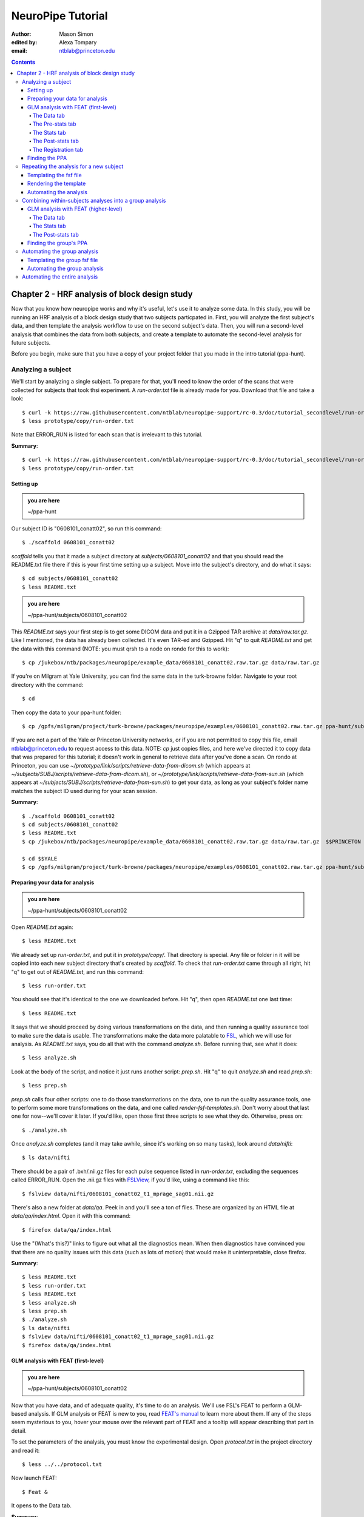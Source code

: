 ==================
NeuroPipe Tutorial
==================



:author: Mason Simon  
:edited by: Alexa Tompary
:email: ntblab@princeton.edu


.. contents::



----------------------------------------------
Chapter 2 - HRF analysis of block design study
----------------------------------------------

Now that you know how neuropipe works and why it's useful, let's use it to analyze some data.  In this study, you will be running an HRF analysis of a block design study that two subjects particpated in. First, you will analyze the first subject's data, and then template the analysis workflow to use on the second subject's data. Then, you will run a second-level analysis that combines the data from both subjects, and create a template to automate the second-level analysis for future subjects.  

Before you begin, make sure that you have a copy of your project folder that you made in the intro tutorial (ppa-hunt). 

Analyzing a subject
===================

We'll start by analyzing a single subject. To prepare for that, you'll need to know the order of the scans that were collected for subjects that took thsi experiment. A *run-order.txt* file is already made for you. Download that file and take a look::

  $ curl -k https://raw.githubusercontent.com/ntblab/neuropipe-support/rc-0.3/doc/tutorial_secondlevel/run-order.txt > prototype/copy/run-order.txt
  $ less prototype/copy/run-order.txt
  
Note that ERROR_RUN is listed for each scan that is irrelevant to this tutorial.

**Summary**::

  $ curl -k https://raw.githubusercontent.com/ntblab/neuropipe-support/rc-0.3/doc/tutorial_secondlevel/run-order.txt > prototype/copy/run-order.txt
  $ less prototype/copy/run-order.txt

Setting up
----------

.. admonition:: you are here

   ~/ppa-hunt

Our subject ID is "0608101_conatt02", so run this command::

  $ ./scaffold 0608101_conatt02

*scaffold* tells you that it made a subject directory at *subjects/0608101_conatt02* and that you should read the README.txt file there if this is your first time setting up a subject. Move into the subject's directory, and do what it says::

  $ cd subjects/0608101_conatt02
  $ less README.txt

.. admonition:: you are here

   ~/ppa-hunt/subjects/0608101_conatt02

This *README.txt* says your first step is to get some DICOM data and put it in a Gzipped TAR archive at *data/raw.tar.gz*. Like I mentioned, the data has already been collected. It's even TAR-ed and Gzipped. Hit "q" to quit *README.txt* and get the data with this command (NOTE: you must qrsh to a node on rondo for this to work)::

  $ cp /jukebox/ntb/packages/neuropipe/example_data/0608101_conatt02.raw.tar.gz data/raw.tar.gz

If you're on Milgram at Yale University, you can find the same data in the turk-browne folder.  Navigate to your root directory with the command::

  $ cd

Then copy the data to your ppa-hunt folder::

  $ cp /gpfs/milgram/project/turk-browne/packages/neuropipe/examples/0608101_conatt02.raw.tar.gz ppa-hunt/subjects/0608101_conatt02/data/raw.tar.gz


If you are not a part of the Yale or Princeton University networks, or if you are not permitted to copy this file, email ntblab@princeton.edu to request access to this data. NOTE: *cp* just copies files, and here we've directed it to copy data that was prepared for this tutorial; it doesn't work in general to retrieve data after you've done a scan. On rondo at Princeton, you can use *~/prototype/link/scripts/retrieve-data-from-dicom.sh* (which appears at *~/subjects/SUBJ/scripts/retrieve-data-from-dicom.sh*), or  *~/prototype/link/scripts/retrieve-data-from-sun.sh* (which appears at *~/subjects/SUBJ/scripts/retrieve-data-from-sun.sh*) to get your data, as long as your subject's folder name matches the subject ID used during for your scan session.

**Summary**::

  $ ./scaffold 0608101_conatt02
  $ cd subjects/0608101_conatt02
  $ less README.txt
  $ cp /jukebox/ntb/packages/neuropipe/example_data/0608101_conatt02.raw.tar.gz data/raw.tar.gz  $$PRINCETON
  
  $ cd $$YALE
  $ cp /gpfs/milgram/project/turk-browne/packages/neuropipe/examples/0608101_conatt02.raw.tar.gz ppa-hunt/subjects/0608101_conatt02/data/raw.tar.gz $$YALE


Preparing your data for analysis
--------------------------------

.. admonition:: you are here

   ~/ppa-hunt/subjects/0608101_conatt02

Open *README.txt* again::

  $ less README.txt

We already set up *run-order.txt*, and put it in *prototype/copy/*. That directory is special. Any file or folder in it will be copied into each new subject directory that's created by *scaffold*. To check that *run-order.txt* came through all right, hit "q" to get out of *README.txt*, and run this command::

  $ less run-order.txt

You should see that it's identical to the one we downloaded before. Hit "q", then open *README.txt* one last time::

  $ less README.txt

It says that we should proceed by doing various transformations on the data, and then running a quality assurance tool to make sure the data is usable. The transformations make the data more palatable to FSL_, which we will use for analysis. As *README.txt* says, you do all that with the command *analyze.sh*. Before running that, see what it does::

  $ less analyze.sh

.. _FSL: http://www.fmrib.ox.ac.uk/fsl/

Look at the body of the script, and notice it just runs another script: *prep.sh*. Hit "q" to quit *analyze.sh* and read *prep.sh*::

  $ less prep.sh

*prep.sh* calls four other scripts: one to do those transformations on the data, one to run the quality assurance tools, one to perform some more transformations on the data, and one called *render-fsf-templates.sh*. Don't worry about that last one for now--we'll cover it later. If you'd like, open those first three scripts to see what they do. Otherwise, press on::


  $ ./analyze.sh

Once *analyze.sh* completes (and it may take awhile, since it's working on so many tasks), look around *data/nifti*::

  $ ls data/nifti

There should be a pair of .bxh/.nii.gz files for each pulse sequence listed in *run-order.txt*, excluding the sequences called ERROR_RUN. Open the .nii.gz files with FSLView_, if you'd like, using a command like this::

  $ fslview data/nifti/0608101_conatt02_t1_mprage_sag01.nii.gz

.. _FSLView: http://www.fmrib.ox.ac.uk/fsl/fslview/index.html

There's also a new folder at *data/qa*. Peek in and you'll see a ton of files. These are organized by an HTML file at *data/qa/index.html*. Open it with this command::

  $ firefox data/qa/index.html

Use the "(What's this?)" links to figure out what all the diagnostics mean. When then diagnostics have convinced you that there are no quality issues with this data (such as lots of motion) that would make it uninterpretable, close firefox.

**Summary**::

  $ less README.txt
  $ less run-order.txt
  $ less README.txt
  $ less analyze.sh
  $ less prep.sh
  $ ./analyze.sh
  $ ls data/nifti
  $ fslview data/nifti/0608101_conatt02_t1_mprage_sag01.nii.gz
  $ firefox data/qa/index.html


GLM analysis with FEAT (first-level)
------------------------------------

.. admonition:: you are here

   ~/ppa-hunt/subjects/0608101_conatt02

Now that you have data, and of adequate quality, it's time to do an analysis. We'll use FSL's FEAT to perform a GLM-based analysis. If GLM analysis or FEAT is new to you, read `FEAT's manual`_ to learn more about them. If any of the steps seem mysterious to you, hover your mouse over the relevant part of FEAT and a tooltip will appear describing that part in detail.

.. _FEAT's manual: http://www.fmrib.ox.ac.uk/fsl/feat5/index.html

To set the parameters of the analysis, you must know the experimental design. Open *protocol.txt* in the project directory and read it::

  $ less ../../protocol.txt

Now launch FEAT::

  $ Feat &

It opens to the Data tab. 

**Summary**::

  $ less ../../protocol.txt
  $ Feat &


The Data tab
''''''''''''

.. admonition:: you are here

   ~/ppa-hunt/subjects/0608101_conatt02

Click "Select 4D data" and select the file *data/nifti/0608101_conatt02_localizer01.nii.gz*; FEAT will analyze this data. Set "Output directory" to *analysis/firstlevel/localizer_hrf* (to capture the correct file path, browse to *analysis/firstlevel/*, and then manually type *localizer_hrf* to the end of the file path). FEAT will put the results of its analysis in this folder, but with ".feat" appended, or "+.feat" appended if this is the second analysis with this name that you've run. FEAT should have detected "Total volumes" as 244, but it may have mis-detected "TR (s)" as 3.0; if so, change that to 1.5, because this experiment had a TR length of 1.5 seconds. Because *protocol.txt* indicated there were 6 seconds of disdaqs (volumes of data at the start of the run that are discarded because the scanner needs a few seconds to settle down), and TR length is 1.5s, set "Delete volumes" to 4. Set "High pass filter cutoff (s)" to 128 to remove slow drifts from your signal.

.. image:: https://github.com/ntblab/neuropipe-support/raw/rc-0.3/doc/tutorial_secondlevel/feat-data.png

Go to the Pre-stats tab.


The Pre-stats tab
'''''''''''''''''

.. admonition:: you are here

   ~/ppa-hunt/subjects/0608101_conatt02

Change "Slice timing correction" to "Interleaved (0,2,4 ...", because slices were collected in this interleaved pattern. Leave the rest of the settings at their defaults.

.. image:: https://github.com/ntblab/neuropipe-support/raw/rc-0.3/doc/tutorial_secondlevel/feat-pre-stats.png

Go to the Stats tab.


The Stats tab
'''''''''''''

.. admonition:: you are here

   ~/ppa-hunt/subjects/0608101_conatt02

Check "Add motion parameters to model"; this makes regressors from estimates of the subject's motion, which hopefully absorb variance in the signal due to transient motion. To account for the variance in the signal due to the experimental manipulation, we define regressors based on the design, as described in *protocol.txt*. *protocol.txt* says that blocks consisted of 12 trials, each 1.5s long, with 12s rest between blocks, and 6s rest at the start to let the scanner settle down. That 6s at the start was taken care of in the Data tab, so we have a design that looks like Scene, rest, Face, rest, Scene, rest, ...

We will specify this design using text files in FEAT's 3-column format: we make 1 text file per regressor, each with one line per period of time belonging to that regressor. Each line has 3 numbers, separated by whitespace. The first number indicates the onset time in seconds of the period. The second number indicates the duration of the period. The third number indicates the height of the regressor during the period; always set this to 1 unless you know what you're doing. See `FEAT's documentation`_ for more details.

.. _FEAT's documentation: http://www.fmrib.ox.ac.uk/fsl/feat5/detail.html#stats

These design files are provided for you. Download the files and put them in the *design* folder, where any design-related information about your analyses can be kept::

  $ curl -k https://raw.githubusercontent.com/ntblab/neuropipe-support/rc-0.3/doc/tutorial_secondlevel/scene.txt > design/scene.txt
  $ curl -k https://raw.githubusercontent.com/ntblab/neuropipe-support/rc-0.3/doc/tutorial_secondlevel/face.txt > design/face.txt

Examine each of these files and refer to *protocol.txt* as necessary::

  $ less design/scene.txt
  $ less design/face.txt

When making these design files for your own projects, do not use a Windows machine or you will likely have `problems with line endings`_.

.. _`problems with line endings`: http://en.wikipedia.org/wiki/Newline#Common_problems

To use these files to specify the design, click the "Full model setup" button. Set EV name to "scene". FSL calls regressors EV's, short for Explanatory Variables. Set "Basic shape" to "Custom (3 column format)" and select *design/scene.txt*. That file on its own describes a square wave; to account for the shape of the BOLD response, we convolve it with another function that models the hemodynamic response to a stimulus. Set "Convolution" to "Double-Gamma HRF". Now to set up the face regressor, set "Number of original EVs" to 2 and click to tab 2.

.. image:: https://github.com/ntblab/neuropipe-support/raw/rc-0.3/doc/tutorial_secondlevel/feat-stats-ev1.png

Set EV name to "face". Set "Basic shape" to "Custom (3 column format)" and select *design/face.txt*. Change "Convolution" to "Double-Gamma HRF", like we did for the scene regressor.

.. image:: https://github.com/ntblab/neuropipe-support/raw/rc-0.3/doc/tutorial_secondlevel/feat-stats-ev2.png

Now go to the "Contrasts & F-tests" tab. Increase "Contrasts" to 4. There is now a matrix of number fields with a row for each contrast and a column for each EV. You specify a contrast as a linear combination of the parameter estimates on each regressor. We'll make one contrast to show the main effect of the face regressor, one to show the main effect of the scene regressor, one to show where the scene regressor is greater than the face regressor, and one to show where the face regressor is greater:

* Set the 1st row's title to "scene", its "EV1" value to 1, and its "EV2" value to 0.
* Set the 2nd row's title to "face", its "EV1" value to 0, and its "EV2" value to 1.
* Set the 3rd row's title to "scene>face", its "EV1" value to 1, and its "EV2" value to -1.
* Set the 4th row's title to "face>scene", its "EV1" value to -1, and its "EV2" value to 1.

.. image:: https://github.com/ntblab/neuropipe-support/raw/rc-0.3/doc/tutorial_secondlevel/feat-stats-contrasts-and-f-tests.png

Click 'Done', and FEAT shows you a graph of your model. If it's different from the one below, check you followed the instructions correctly.

.. image:: https://github.com/ntblab/neuropipe-support/raw/rc-0.3/doc/tutorial_secondlevel/feat-model-graph.png

Go to the Registration tab.

**Summary**::

  $ curl -k https://raw.githubusercontent.com/ntblab/neuropipe-support/rc-0.3/doc/tutorial_secondlevel/scene.txt > design/scene.txt
  $ curl -k https://raw.githubusercontent.com/ntblab/neuropipe-support/rc-0.3/doc/tutorial_secondlevel/face.txt > design/face.txt
  $ less design/scene.txt
  $ less design/face.txt


The Post-stats tab
''''''''''''''''''''

.. admonition:: you are here

   ~/ppa-hunt/subjects/0608101_conatt02
   
This step is optional, but strongly recommended if you are working on Princeton's server (rondo). In order to save space on the server and avoid creating unnecessary files, uncheck 'create time series plots.'

.. image:: https://github.com/ntblab/neuropipe-support/raw/rc-0.3/doc/tutorial_secondlevel/feat-poststats.png
   

The Registration tab
''''''''''''''''''''

.. admonition:: you are here

   ~/ppa-hunt/subjects/0608101_conatt02

Different subjects have different shaped brains, and may have been in different positions in the scanner. To compare the data collected from different subjects, for each subject we compute the transformation that best moves and warps their data to match a standard brain, apply those transformations, then compare each subject in this "standard space". This Registration tab is where we set the parameters used to compute the transformation; we won't actually apply the transformation until we get to group analysis.

The subject's functional data is first registered to the initial structural image, then that is registered to the main structural image, which is then registered to the standard space image. All this indirection is necessary because registration can fail, and it's more likely to fail if you try to go directly from the functional data to standard space.

FEAT should already have a "Standard space" image selected; leave it with the default, but change the drop-down menu from "Normal search" to "No search", or this subject's brain will be misregistered. Check "Initial structural image", and select the file *data/nifti/0608101_conatt02_t1_flash01.nii.gz*. Change the DOF from '3 (translation only)' to '6'. Check "Main structural image", and select the file *data/nifti/0608101_conatt02_t1_mprage_sag01.nii.gz*.

.. image:: https://github.com/ntblab/neuropipe-support/raw/rc-0.3/doc/tutorial_secondlevel/feat-registration.png

That's it! Hit Go. A webpage should open in your browser showing FEAT's progress. Once it's done, this webpage provides a useful summary of the analysis you just ran with FEAT. When it's finished, we can continue hunting the PPA.


Finding the PPA
---------------

.. admonition:: you are here

   ~/ppa-hunt/subjects/0608101_conatt02

Launch FSLView::

  $ fslview

Click File>Open... and select *analysis/firstlevel/localizer_hrf.feat/mean_func.nii.gz*; this is an image of the mean signal intensity at each voxel over the course of the run. We use it as a background to overlay a contrast image on. Click File>Add... *analysis/firstlevel/localizer_hrf.feat/stats/zstat3.nii.gz*. *zstat3.nii.gz* is an image of z-statistics for the scene>face contrast being different from 0, so high intensity values in a voxel indicate that the scene regressor caught much more of the variance in fMRI signal at that voxel than the face regressor. To find the PPA, we'll look for regions with really high values in *zstat3.nii.gz*. To include only these regions in the overlay, set the Min threshold at the top of FSLView to something like 6 or 7, then click around in the brain to see what regions had contrast z-stats at that threshold or above. Look for a bilateral pair of regions with zstat's at a high threshold, around the middle of the brain; that'll be the PPA.

.. image:: https://github.com/ntblab/neuropipe-support/raw/rc-0.3/doc/tutorial_secondlevel/fslview-ppa.png


Repeating the analysis for a new subject
========================================

.. admonition:: you are here

   ~/ppa-hunt/subjects/0608101_conatt02

Congratulations on analyzing your first subject with NeuroPipe! Now, we'll do it again, but with less work. FEAT recorded all parameters of the analysis you just ran, in a file called *design.fsf* in its output directory, which was *analysis/firstlevel/localizer_hrf.feat/*. Our approach is to take that file, replace subject-specific settings with placeholders, then for each new subject, automatically substitute appropriate values for the placeholders, and run FEAT with the resulting file.


Templating the fsf file
-----------------------

.. admonition:: you are here

   ~/ppa-hunt/subjects/0608101_conatt02

Start by copying the *design.fsf* file for the analysis we just ran to *fsf*, and give it a ".template" extension::

  $ cp analysis/firstlevel/localizer_hrf.feat/design.fsf fsf/localizer_hrf.fsf.template

We'll keep fsf files and their templates in this *fsf* folder. Now, open *fsf/localizer_hrf.fsf.template* in your favorite text editor. If you don't have a favorite, try this::

  $ nano fsf/localizer_hrf.fsf.template

Make the following replacements and save the file. Be sure to include the spaces after "<?=" and before "?>".

::
 
  #. on the line starting with "set fmri(outputdir)", replace all of the text inside the quotes with "<?= $OUTPUT_DIR ?>"
  #. on the line starting with "set fmri(regstandard) ", replace all of the text inside the quotes with "<?= $STANDARD_BRAIN ?>"
  #. on the line starting with "set feat_files(1)", replace all of the text inside the quotes with "<?= $DATA_FILE_PREFIX ?>"
  #. on the line starting with "set initial_highres_files(1) ", replace all of the text inside the quotes with "<?= $INITIAL_HIGHRES_FILE ?>"
  #. on the line starting with "set highres_files(1)", replace all of the text inside the quotes with "<?= $HIGHRES_FILE ?>"

Those bits you replaced with placeholders are the parameters that must change when analyzing a different subject, or using a different computer. After saving the file, copy it to the prototype so it's available for future subjects::

  $ cp fsf/localizer_hrf.fsf.template ../../prototype/copy/fsf/

Recall that the *prototype/copy* holds files that should initially be the same, but may need to vary between subjects. We put the fsf file there because it may need to be tweaked for future subjects - to fix registration problems, for instance.

**Summary**::

  $ cp analysis/firstlevel/localizer_hrf.feat/design.fsf fsf/localizer_hrf.fsf.template
  $ nano fsf/localizer_hrf.fsf.template
  $ cp fsf/localizer_hrf.fsf.template ../../prototype/copy/fsf/


Rendering the template
----------------------

.. admonition:: you are here

   ~/ppa-hunt/subjects/0608101_conatt02

Now, we have a template fsf file. To use that template, we need a script that fills it in, appropriately, for each subject. This filling-in process is called rendering, and a script that does most of the work is provided at *scripts/render-fsf-templates.sh*. Open that in your text editor::

  $ nano scripts/render-fsf-templates.sh

It consists of a function called render_firstlevel, which we'll use to render the localizer template. Copy these lines as-is onto the end of that file, then save it::

  render_firstlevel $FSF_DIR/localizer_hrf.fsf.template \
                    $FIRSTLEVEL_DIR/localizer_hrf.feat \
                    $FSL_DIR/data/standard/MNI152_T1_2mm_brain \
                    $NIFTI_DIR/${SUBJ}_localizer01 \
                    $NIFTI_DIR/${SUBJ}_t1_flash01.nii.gz \
                    $NIFTI_DIR/${SUBJ}_t1_mprage_sag01.nii.gz \
                    > $FSF_DIR/localizer_hrf.fsf

That hunk of code calls the function render_firstlevel, passing it the values to substitute for the template's placeholders. These values use a bunch of completely-uppercase variables, which are defined in *globals.sh*.  Examine *globals.sh*::

  $ less globals.sh

*scripts/convert-and-wrap-raw-data.sh* needs to know where to look for the subject's raw data, and where to put the converted and wrapped data. *scripts/qa-wrapped-data.sh* needs to know where that wrapped data was put. To avoid hardcoding that information into each script, those locations are defined as variables in *globals.sh*, which each script then loads. By building the call to render_firstlevel with those variables, we won't need to modify it for each subject, and if you ever change the structure of your subject directory, all you must do is modify *globals.sh* to reflect the changes.

**Summary**::

  $ nano scripts/render-fsf-templates.sh
  $ less globals.sh


Automating the analysis
-----------------------

.. admonition:: you are here

   ~/ppa-hunt/subjects/0608101_conatt02

As we saw earlier, *prep.sh* already calls *render-fsf-templates.sh*. *analyze.sh* calls *prep.sh*, so to automate the analysis, all that remains is running *feat* on the rendered fsf file from a script that's called by *analyze.sh*. We'll make a new script called *localizer.sh* for that purpose. Make the script with this command::

  $ nano scripts/localizer.sh

Then fill it with this text::

  #!/bin/bash
  source globals.sh
  feat $FSF_DIR/localizer_hrf.fsf

The first line says that this is a BASH script. The second line loads variables from *globals.sh*. The third line calls *feat*, which runs FEAT without the graphical interface. The argument passed to *feat* is the path to the fsf file for it to use. Notice that the path is specified with a variable "$FSF_DIR", which is defined in *globals.sh*.

To make this script available in future subject directories, copy it to the prototype::

  $ cp scripts/localizer.sh ../../prototype/link/scripts/

Remember, *prototype/link* holds files that should be identical in each subject's directory. Any file in that directory will be linked into each new subject's directory: when a linked file is changed in one subject's directory (or in *prototype/link*), the change is immediately reflected in all other links to that file.

Now that we have a script for running the GLM analysis, we'll call it from *analyze.sh* so that one command does the entire analysis. Open *analyze.sh* in your text editor::

  $ nano analyze.sh

After the line that runs *prep.sh*, add these lines::
  
  bash scripts/localizer.sh
  bash scripts/wait-for-feat.sh analysis/firstlevel/localizer_hrf.feat

That second line calls a script that waits for Feat to finish before moving on to the next task. It's helpful later on. *analyze.sh* is linked to *~/prototype/link/analyze.sh*, so the change you just made will be reflected in *analyze.sh* in all current and future subject directories. Test that worked by analyzing a new subject. First, move back to the project's root directory::

  $ cd ../../

Scaffold a directory for the new subject::

  $ ./scaffold 0608102_conatt02

Move into that subject's directory::

  $ cd subjects/0608102_conatt02

.. admonition:: you are here

   ~/ppa-hunt/subjects/0608102_conatt02

Get the subject's data (NOTE: you must be on a node, on rondo for this to work)::

  $ cp /jukebox/ntb/packages/neuropipe/example_data/0608102_conatt02.raw.tar.gz data/raw.tar.gz

As before, if you don't have access to this file; email ntblab@princeton.edu to request access.

Now, analyze it::

  $ ./analyze.sh

FEAT should be churning away on the new data.

**Summary**::
 
  $ nano scripts/localizer.sh
  $ cp scripts/localizer.sh ../../prototype/link/scripts/
  $ nano analyze.sh
  $ cd ../../
  $ ./scaffold 0608102_conatt02
  $ cd subjects/0608102_conatt02
  $ cp /jukebox/ntb/packages/neuropipe/example_data/0608102_conatt02.raw.tar.gz data/raw.tar.gz
  $ ./analyze.sh


Combining within-subjects analyses into a group analysis
========================================================

.. admonition:: you are here

   ~/ppa-hunt/subjects/0608102_conatt02

Now that we've found the PPAs for two subjects individually, it's time to perform a group analysis to learn how reliable the PPA location is across these subjects. We'll use FEAT again to run what it calls a "higher-level analysis", which takes the information from those "first-level" analyses that we just did. The process will be very similar to that in `GLM analysis with FEAT (first-level)`_. When running within-subjects analyses, we stored FEAT folders, scripts, and fsf files in the subjects's folders; now that we're doing group analyses, we'll store all of those under *~/group*.


GLM analysis with FEAT (higher-level)
-------------------------------------

Move up to the root project folder, then to the group folder::

  $ cd ../../
  $ cd group

.. admonition:: you are here

   ~/ppa-hunt/group

Launch FEAT::

  $ Feat &


The Data tab
''''''''''''

Change the drop-down in the top left from "First-level analysis" to "Higher-level analysis". This will change the layout of the rest of the tab. Set "Number of inputs" to 2, because we're combining 2 within-subjects analyses, then click "Select FEAT directories". For the first directory, select *~/ppa-hunt/subjects/0608101_conatt02/analysis/firstlevel/localizer_hrf.feat*, and for the second, select *~/ppa-hunt/subjects/0608102_conatt02/analysis/firstlevel/localizer_hrf.feat*. Set the output directory to *~/ppa-hunt/group/analysis/localizer_hrf*.

Go to the Stats tab.

.. image:: https://github.com/ntblab/neuropipe-support/raw/rc-0.3/doc/tutorial_secondlevel/group-feat-data.png


The Stats tab
'''''''''''''

Click "Model setup wizard", leave it on the default option of "single group average", and click "Process". Make sure the top drop-down menu it set to 'Mixed Effects: FLAME 1.'

.. image:: https://github.com/ntblab/neuropipe-support/raw/rc-0.3/doc/tutorial_secondlevel/group-feat-stats.png


The Post-stats tab
'''''''''''''

Again, turn off the 'create time series plots' function to avoid making many unnecessary files, unless you specifically want them. And that's it! Hit "Go" to run the analysis.


Finding the group's PPA
-----------------------

.. admonition:: you are here

   ~/ppa-hunt/group

When the analysis finishes, open FSLview::

  $ fslview &

Click File>Open Standard and accept the default. Click File>Add, and select *~/ppa-hunt/group/analysis/localizer_hrf.gfeat/cope3.feat/stats/zstat1.nii.gz*. Set the minimum threshold to 2.3, and you should see the PPA in the same bilaterial posterior area as before.


Automating the group analysis
=============================

To automate the group analysis to work without additional effort when new subjects are added, we follow the same sort of procedure we did for within-subjects analyses: take the fsf file created when we manually ran FEAT, turn it into a template, write a script to render that template appropriately, then write a script to run FEAT on the rendered fsf file.


Templating the group fsf file
-----------------------------

.. admonition:: you are here

   ~/ppa-hunt/

When we made a template fsf file for the within-subject analyses, we didn't have to change the structure of the template, only replace single lines with placeholders. But to template a higher-level fsf file, we'll need to repeat whole sections of the fsf file for each subject going into the group analysis. To accomplish this, we'll use PHP_ to render the templates, and write loops_ for those sections of the template that need repeating for each subject. You won't need to know PHP to follow the steps below, but if you're curious about what we're doing, read that page on loops.

.. _PHP: http://en.wikipedia.org/wiki/PHP
.. _loops: http://www.php.net/manual/en/control-structures.for.php

Start by copying the *design.fsf* file for the group analysis we just ran to *~/fsf*, and give it a ".template" extension::

  $ cp group/analysis/localizer_hrf.gfeat/design.fsf fsf/localizer_hrf.fsf.template

Now, open *fsf/localizer_hrf.fsf.template* in your favorite text editor::

  $ nano fsf/localizer_hrf.fsf.template

Make the following replacements and save the file. Be sure to include the spaces after each "<?=" and before each "?>".

::
 
  #. on the line starting with "set fmri(outputdir)", replace all of the text inside the quotes with "<?= $OUTPUT_DIR ?>"
  #. on the line starting with "set fmri(regstandard) ", copy or write down the text inside the quotes, then replace it with "<?= $STANDARD_BRAIN ?>"
  #. on the line starting with "set fmri(npts)", replace the number at the end of the line with "<?= count($subjects) ?>"
  #. on the line starting with "set fmri(multiple)", replace the number at the end of the line with "<?= count($subjects) ?>"

Those were the parts of the template that won't vary with the number of subjects; now we template the parts that will, using loops. 

Find the line that says "# 4D AVW data or FEAT directory (1)". Replace it and the next 4 lines with::

  <?php for ($i=0; $i < count($subjects); $i++) { ?>
  # 4D AVW data or FEAT directory (<?= $i+1 ?>)
  set feat_files(<?= $i+1 ?>) "<?= $SUBJECTS_DIR ?>/<?= $subjects[$i] ?>/analysis/firstlevel/localizer_hrf.feat"

  <?php } ?>

Again, the inserted PHP code should completely replace the two original blocks of code that dictate 'group membership' for each subject. Since we are averaging across the subjects' data, they will all belong to the same 'group'. Next, find the line that says "# Higher-level EV value for EV 1 and input 1". Replace it and the next 4 lines with::

  <?php for ($i=1; $i < count($subjects)+1; $i++) { ?>
  # Higher-level EV value for EV 1 and input <?= $i ?> 
  set fmri(evg<?= $i ?>.1) 1

  <?php } ?>

Find the line that says "# Group membership for input 1". Replace it and the next 4 lines with::

  <?php for ($i=1; $i < count($subjects)+1; $i++) { ?>
  # Group membership for input <?= $i ?> 
  set fmri(groupmem.<?= $i ?>) 1

  <?php } ?>

Save the file.

**Summary**::

  $ cp group/analysis/localizer_hrf.gfeat/design.fsf fsf/localizer_hrf.fsf.template
  $ nano fsf/localizer_hrf.fsf.template


Automating the group analysis
-----------------------------

.. admonition:: you are here

   ~/ppa-hunt/group

Now that we have a template for the group localizer analysis fsf file, all that's left is to render it and run FEAT on the rendered fsf file. Move up to the project directory and make a file called *localizer.sh* in the *scripts* folder with your text editor::

  $ cd ..
  $ nano scripts/localizer.sh

.. admonition:: you are here

   ~/ppa-hunt

Copy these lines into localizer.sh::

  #!/bin/bash

  source globals.sh  # load project-wide settings

  STANDARD_BRAIN=/usr/share/fsl/data/standard/MNI152_T1_2mm_brain.nii.gz
  
  # This function defines variables needed to 
  # render higher-level fsf templates.
  function define_vars {
    output_dir=$1

    echo "
    <?php
    \$OUTPUT_DIR = '$output_dir';
    \$STANDARD_BRAIN = '$STANDARD_BRAIN';
    \$SUBJECTS_DIR = '$PROJECT_DIR/$SUBJECTS_DIR';
    "

    echo '$subjects = array();'
    for subj in $ALL_SUBJECTS; do
      echo "array_push(\$subjects, '$subj');";
    done

    echo "
    ?>
    "
  }

  # Form a complete template by prepending variable 
  # definitions to the template,
  # then render it with PHP and run FEAT on the rendered fsf file.
  fsf_template=$PROJECT_DIR/fsf/localizer_hrf.fsf.template
  fsf_file=$PROJECT_DIR/fsf/localizer_hrf.fsf
  output_dir=$PROJECT_DIR/$GROUP_DIR/analysis/localizer_hrf.gfeat
  define_vars $output_dir | cat - "$fsf_template" | php > "$fsf_file"
  feat "$fsf_file"

If the text following "STANDARD_BRAIN=" differs from what you copied out of the fsf file in the previous section, replace it with that text you copied.

Save and close the script, then run it to test that everything works::

  $ bash scripts/localizer.sh

A webpage should open in your browser showing FEAT's progress. Because we manually ran this analysis and put its output into *~/ppa-hunt/group/analysis/localizer_hrf.gfeat*, FEAT should have created a new directory at *~/ppa-hunt/group/analysis/localizer_hrf+.gfeat*, and be showing you the analysis running in that directory.

**Summary**::

  $ cd ..
  $ nano scripts/localizer.sh
  $ bash scripts/localizer.sh


Automating the entire analysis
==============================

.. admonition:: you are here

   ~/ppa-hunt

Our goal was to run the entire analysis with a single command, to make it easy to reproduce. We're close. Open *analyze-group.sh* in your text editor::

  $ nano analyze-group.sh

You see that this script loads settings by sourcing *globals.sh*, runs each subject's individual analysis, then has a space for us to run scripts to do our group analysis. 

After the comment marking where to run group analyses, add this line::

  bash scripts/localizer.sh

Save and exit. That's it! To test this out, first delete any pre-existing subject and group analyses::

  $ rm -rf subjects/*/analysis/firstlevel/*
  $ rm -rf group/analysis/*

Now run the whole analysis::

  $ ./analyze-group.sh

**Summary**::

  $ nano analyze.sh
  $ rm -rf subjects/*/analysis/firstlevel/*
  $ rm -rf group/analysis/*
  $ ./analyze-group.sh

